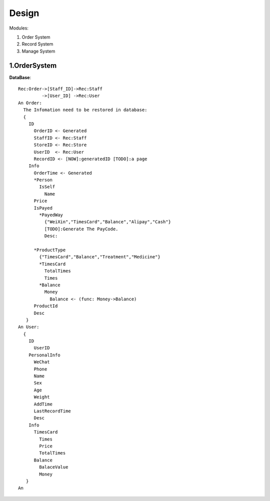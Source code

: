 Design
======

Modules:

1. Order System
2. Record System
3. Manage System

1.OrderSystem
-----------
**DataBase**::

  Rec:Order->[Staff_ID]->Rec:Staff
           ->[User_ID] ->Rec:User
  An Order:
    The Infomation need to be restored in database:
    {
      ID
        OrderID <- Generated 
        StaffID <- Rec:Staff
        StoreID <- Rec:Store
        UserID  <- Rec:User
        RecordID <- [NOW]:generatedID [TODO]:a page
      Info
        OrderTime <- Generated
        *Person
          IsSelf
            Name
        Price
        IsPayed
          *PayedWay
            {"WeiXin","TimesCard","Balance","Alipay","Cash"}
            [TODO]:Generate The PayCode.
            Desc:
              
        *ProductType
          {"TimesCard","Balance","Treatment","Medicine"}
          *TimesCard
            TotalTimes
            Times
          *Balance
            Money
              Balance <- (func: Money->Balance)
        ProductId
        Desc
     }
  An User:
    {
      ID
        UserID
      PersonalInfo
        WeChat
        Phone
        Name
        Sex
        Age
        Weight
        AddTime
        LastRecordTime
        Desc
      Info
        TimesCard
          Times
          Price
          TotalTimes
        Balance
          BalaceValue
          Money
     }
  An 
   
        
          
      
    
